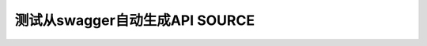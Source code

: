 测试从swagger自动生成API SOURCE
==============================


.. http:get:: /users/(int:user_id)/posts/(tag)

   The posts tagged with `tag` that the user (`user_id`) wrote.

   **Example request**:

   .. sourcecode:: http

      GET /users/123/posts/web HTTP/1.1
      Host: example.com
      Accept: application/json, text/javascript

   **Example response**:

   .. sourcecode:: http

      HTTP/1.1 200 OK
      Vary: Accept
      Content-Type: text/javascript

      [
        {
          "post_id": 12345,
          "author_id": 123,
          "tags": ["server", "web"],
          "subject": "I tried Nginx"
        },
        {
          "post_id": 12346,
          "author_id": 123,
          "tags": ["html5", "standards", "web"],
          "subject": "We go to HTML 5"
        }
      ]

   :query sort: one of ``hit``, ``created-at``
   :query offset: offset number. default is 0
   :query limit: limit number. default is 30
   :reqheader Accept: the response content type depends on
                      :mailheader:`Accept` header
   :reqheader Authorization: optional OAuth token to authenticate
   :resheader Content-Type: this depends on :mailheader:`Accept`
                            header of request
   :statuscode 200: no error
   :statuscode 404: there's no user


.. http:get:: /odc/v3/databases

   ListAction



   **Example request**:

   .. sourcecode:: http

      GET /odc/v3/databases?session_id=example_value HTTP/1.1
      Host: timger.com.cn
      Accept: application/json,


   **Example response**:

   .. sourcecode:: http

      HTTP/1.1 200 OK
      Vary: Accept
      Content-Type: text/javascript

      [
          {
              "id": 30,
              "name": "string"
          }
      ]




   :query string session_id: session_id query parameter `session_id` is not required
   :reqheader Accept: application/json,



   :reqheader Authorization: optional OAuth token to authenticate
   :resheader Content-Type: */*,

   :statuscode 401: Unauthorized
   :statuscode 404: Not Found
   :statuscode 403: Forbidden
   :statuscode 200: OK
